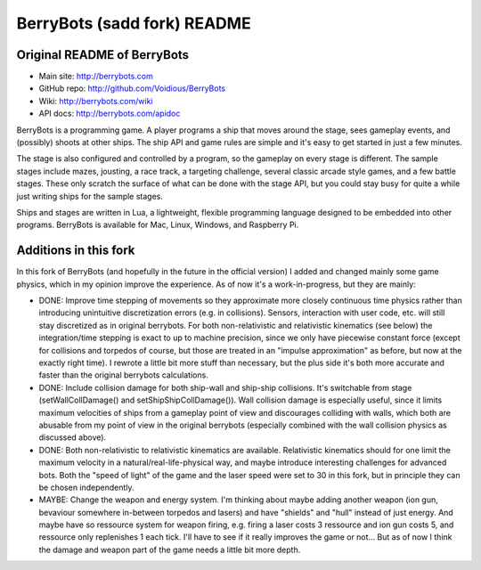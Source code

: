 

BerryBots (sadd fork) README
=========

Original README of BerryBots
--------------


- Main site:   http://berrybots.com
- GitHub repo: http://github.com/Voidious/BerryBots
- Wiki:        http://berrybots.com/wiki
- API docs:    http://berrybots.com/apidoc

BerryBots is a programming game. A player programs a ship that moves around the
stage, sees gameplay events, and (possibly) shoots at other ships. The ship API
and game rules are simple and it's easy to get started in just a few minutes.

The stage is also configured and controlled by a program, so the gameplay on
every stage is different. The sample stages include mazes, jousting, a race
track, a targeting challenge, several classic arcade style games, and a few
battle stages. These only scratch the surface of what can be done with the stage
API, but you could stay busy for quite a while just writing ships for the sample
stages.

Ships and stages are written in Lua, a lightweight, flexible programming
language designed to be embedded into other programs. BerryBots is available for
Mac, Linux, Windows, and Raspberry Pi.




Additions in this fork
--------------

In this fork of BerryBots (and hopefully in the future in the official version) I 
added and changed mainly some game physics, which in my opinion improve the experience.
As of now it's a work-in-progress, but they are mainly:

- DONE: Improve time stepping of movements so they approximate more closely continuous time physics rather
  than introducing unintuitive discretization errors (e.g. in collisions). Sensors, interaction
  with user code, etc. will still stay discretized as in original berrybots. For both non-relativistic and relativistic kinematics (see below)
  the integration/time stepping is exact to up to machine precision, since we only have piecewise constant
  force (except for collisions and torpedos of course, but those are treated in an "impulse approximation" as before, but now at the exactly right time). I rewrote a little bit more stuff than necessary,
  but the plus side it's both more accurate and faster than the original berrybots calculations.
- DONE: Include collision damage for both ship-wall and ship-ship collisions. It's switchable from stage 
  (setWallCollDamage() and setShipShipCollDamage()). Wall collision damage is especially useful, since it
  limits maximum velocities of ships from a gameplay point of view and discourages colliding with walls,
  which both are abusable from my point of view in the original berrybots (especially combined with the
  wall collision physics as discussed above).
- DONE: Both non-relativistic to relativistic kinematics are available. Relativistic kinematics should 
  for one limit the maximum velocity in a natural/real-life-physical way, and maybe introduce interesting
  challenges for advanced bots. Both the "speed of light" of the game and the laser speed were set to 30
  in this fork, but in principle they can be chosen independently.
- MAYBE: Change the weapon and energy system. I'm thinking about maybe adding another weapon (ion gun, 
  bevaviour somewhere in-between torpedos and lasers) and have "shields" and "hull" instead of just
  energy. And maybe have so ressource system for weapon firing, e.g. firing a laser costs 3 ressource and
  ion gun costs 5, and ressource only replenishes 1 each tick. I'll have to see if it really improves the
  game or not... But as of now I think the damage and weapon part of the game needs a little bit more depth.





